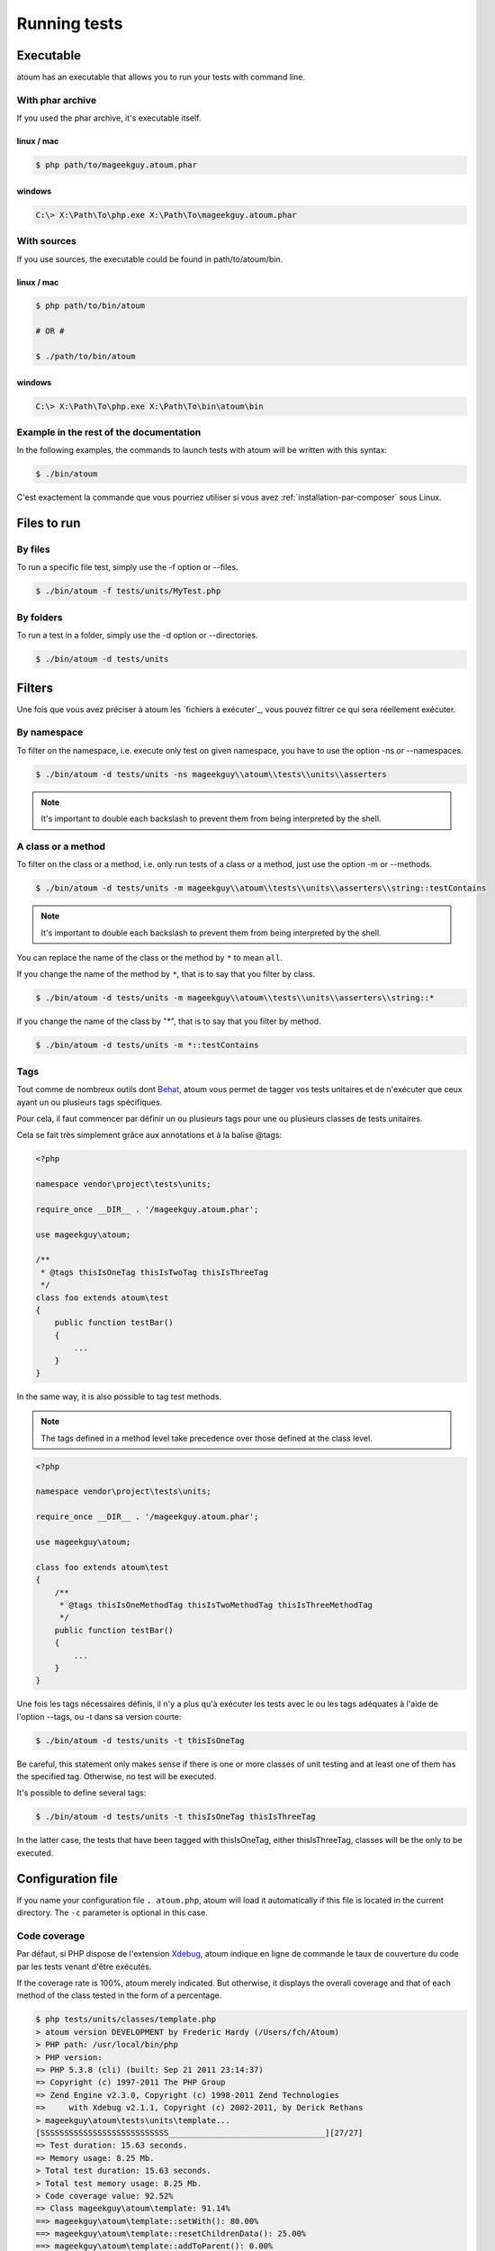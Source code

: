 .. _lancement-des-tests:

Running tests
###################

Executable
**********

atoum has an executable that allows you to run your tests with command line.

With phar archive
===================

If you used the phar archive, it's executable itself.

linux / mac
-----------

.. code-block:: shell

   $ php path/to/mageekguy.atoum.phar

windows
-------

.. code-block:: shell

   C:\> X:\Path\To\php.exe X:\Path\To\mageekguy.atoum.phar


With sources
================

If you use sources, the executable could be found in path/to/atoum/bin.

linux / mac
-----------

.. code-block:: shell

   $ php path/to/bin/atoum

   # OR #

   $ ./path/to/bin/atoum

windows
-------

.. code-block:: shell

   C:\> X:\Path\To\php.exe X:\Path\To\bin\atoum\bin


Example in the rest of the documentation
==========================================

In the following examples, the commands to launch tests with atoum will be written with this syntax:

.. code-block:: shell

   $ ./bin/atoum

C'est exactement la commande que vous pourriez utiliser si vous avez :ref:`installation-par-composer` sous Linux.


.. _fichiers-a-executer:

Files to run
*******************


By files
============

To run a specific file test, simply use the -f option or --files.

.. code-block:: shell

   $ ./bin/atoum -f tests/units/MyTest.php


By folders
===============

To run a test in a folder, simply use the -d option or --directories.

.. code-block:: shell

   $ ./bin/atoum -d tests/units


Filters
*******

Une fois que vous avez préciser à atoum les `fichiers à exécuter`_, vous pouvez filtrer ce qui sera réellement exécuter.

.. _filtres-par-namespace:

By namespace
==================

To filter on the namespace, i.e. execute only test on given namespace, you have to use the option -ns or --namespaces.

.. code-block:: shell

   $ ./bin/atoum -d tests/units -ns mageekguy\\atoum\\tests\\units\\asserters

.. note::
   It's important to double each backslash to prevent them from being interpreted by the shell.


.. _filtres-par-classe-ou-methode:

A class or a method
=========================

To filter on the class or a method, i.e. only run tests of a class or a method, just use the option -m or --methods.

.. code-block:: shell

   $ ./bin/atoum -d tests/units -m mageekguy\\atoum\\tests\\units\\asserters\\string::testContains

.. note::
   It's important to double each backslash to prevent them from being interpreted by the shell.


You can replace the name of the class or the method by ``*`` to mean ``all``.

If you change the name of the method by ``*``, that is to say that you filter by class.

.. code-block:: shell

   $ ./bin/atoum -d tests/units -m mageekguy\\atoum\\tests\\units\\asserters\\string::*

If you change the name of the class by "*", that is to say that you filter by method.

.. code-block:: shell

   $ ./bin/atoum -d tests/units -m *::testContains


.. _filtres-par-tag:

Tags
====

Tout comme de nombreux outils dont `Behat <http://behat.org>`_, atoum vous permet de tagger vos tests unitaires et de n'exécuter que ceux ayant un ou plusieurs tags spécifiques.

Pour cela, il faut commencer par définir un ou plusieurs tags pour une ou plusieurs classes de tests unitaires.

Cela se fait très simplement grâce aux annotations et à la balise @tags:

.. code-block:: php

   <?php

   namespace vendor\project\tests\units;

   require_once __DIR__ . '/mageekguy.atoum.phar';

   use mageekguy\atoum;

   /**
    * @tags thisIsOneTag thisIsTwoTag thisIsThreeTag
    */
   class foo extends atoum\test
   {
       public function testBar()
       {
           ...
       }
   }

In the same way, it is also possible to tag test methods.

.. note::
   The tags defined in a method level take precedence over those defined at the class level.


.. code-block:: php

   <?php

   namespace vendor\project\tests\units;

   require_once __DIR__ . '/mageekguy.atoum.phar';

   use mageekguy\atoum;

   class foo extends atoum\test
   {
       /**
        * @tags thisIsOneMethodTag thisIsTwoMethodTag thisIsThreeMethodTag
        */
       public function testBar()
       {
           ...
       }
   }

Une fois les tags nécessaires définis, il n'y a plus qu'à exécuter les tests avec le ou les tags adéquates à l'aide de l'option --tags, ou -t dans sa version courte:

.. code-block:: shell

   $ ./bin/atoum -d tests/units -t thisIsOneTag

Be careful, this statement only makes sense if there is one or more classes of unit testing and at least one of them has the specified tag. Otherwise, no test will be executed.

It's possible to define several tags:

.. code-block:: shell

   $ ./bin/atoum -d tests/units -t thisIsOneTag thisIsThreeTag

In the latter case, the tests that have been tagged with thisIsOneTag, either thisIsThreeTag, classes will be the only to be executed.


.. _fichier-de-configuration:

Configuration file
************************

If you name your configuration file ``. atoum.php``, atoum will load it automatically if this file is located in the current directory. The ``-c`` parameter is optional in this case.


Code coverage
==================

Par défaut, si PHP dispose de l'extension `Xdebug <http://xdebug.org>`_, atoum indique en ligne de commande le taux de couverture du code par les tests venant d'être exécutés.

If the coverage rate is 100%, atoum merely indicated. But otherwise, it displays the overall coverage and that of each method of the class tested in the form of a percentage.

.. code-block:: shell

   $ php tests/units/classes/template.php
   > atoum version DEVELOPMENT by Frederic Hardy (/Users/fch/Atoum)
   > PHP path: /usr/local/bin/php
   > PHP version:
   => PHP 5.3.8 (cli) (built: Sep 21 2011 23:14:37)
   => Copyright (c) 1997-2011 The PHP Group
   => Zend Engine v2.3.0, Copyright (c) 1998-2011 Zend Technologies
   =>     with Xdebug v2.1.1, Copyright (c) 2002-2011, by Derick Rethans
   > mageekguy\atoum\tests\units\template...
   [SSSSSSSSSSSSSSSSSSSSSSSSSSS_________________________________][27/27]
   => Test duration: 15.63 seconds.
   => Memory usage: 8.25 Mb.
   > Total test duration: 15.63 seconds.
   > Total test memory usage: 8.25 Mb.
   > Code coverage value: 92.52%
   => Class mageekguy\atoum\template: 91.14%
   ==> mageekguy\atoum\template::setWith(): 80.00%
   ==> mageekguy\atoum\template::resetChildrenData(): 25.00%
   ==> mageekguy\atoum\template::addToParent(): 0.00%
   ==> mageekguy\atoum\template::unsetAttribute(): 0.00%
   => Class mageekguy\atoum\template\data: 96.43%
   ==> mageekguy\atoum\template\data::__toString(): 0.00%
   > Running duration: 2.36 seconds.
   Success (1 test, 27 methods, 485 assertions, 0 error, 0 exception) !

However, it is possible to get a more accurate representation of the rate of code coverage by tests, in HTML report.

To get it, simply rely on models of configuration files included in atoum.

If you use the PHAR archive, it must retrieve them by using the following command:

.. code-block:: php

   php mageekguy.atoum.phar -er /path/to/destination/directory

Once the extraction is done, you should have in the directory/path/to/destination/directory a directory called resources/configurations/runner.

Dans le cas où vous utilisez atoum en ayant cloné le dépôt :ref:`installation-par-github` ou l'ayant installé via :ref:`installation-par-composer`, les modèles se trouvent dans ``/path/to/atoum/resources/configurations/runner``

Dans ce répertoire, il y a, entre autre chose intéressante, un modèle de fichier de configuration pour atoum nommé ``coverage.php.dist`` qu'il vous faudra copier à l'emplacement de votre choix. Renommez le ``coverage.php``.

Une fois le fichier copié, il n'y a plus qu'à le modifier à l'aide de l'éditeur de votre choix afin de définir le répertoire dans lequel les fichiers HTML devront être générés ainsi que l'URL à partir de laquelle le rapport devra être accessible.

For exemple:

.. code-block:: php

   $coverageField = new atoum\report\fields\runner\coverage\html(
       'Code coverage of my project',
       '/path/to/destination/directory'
   );

   $coverageField->setRootUrl('http://url/of/web/site');

.. note::
   It is also possible to change the title of the report using the first argument to the constructor of the class ``mageekguy\atoum\report\fields\runner\coverage\html``.


Once this is done, you just have to use the configuration file when running the tests, as follows:

.. code-block:: shell

   $ ./bin/atoum -c path/to/coverage.php -d tests/units

Une fois les tests exécutés, atoum génèrera alors le rapport de couverture du code au format HTML dans le répertoire que vous aurez défini précédemment, et il sera lisible à l'aide du navigateur de votre choix.

.. note::
   Le calcul du taux de couverture du code par les tests ainsi que la génération du rapport correspondant peuvent ralentir de manière notable l'exécution des tests. Il peut être alors intéressant de ne pas utiliser systématiquement le fichier de configuration correspondant, ou bien de les désactiver temporairement à l'aide de l'argument -ncc.


.. _notifications-anchor:

Notifications
=============

atoum est capable de vous prévenir lorsque les tests sont exécutés en utilisant plusieurs système de notification : `Growl`_, `Mac OS X Notification Center`_, `Libnotify`_.


Growl
-----

Cette fonctionnalité nécessite la présence de l'exécutable ``growlnotify``. To check if it is available, use the following command:

.. code-block:: shell

   $ which growlnotify

Vous aurez alors le chemin de l'exécutable ou alors le message ``growlnotify not found`` s'il n'est pas installé.

Then just add the following code to your configuration file:

.. code-block:: php

   <?php
   $images = '/path/to/atoum/resources/images/logo';

   $notifier = new \mageekguy\atoum\report\fields\runner\result\notifier\image\growl();
   $notifier
       ->setSuccessImage($images . DIRECTORY_SEPARATOR . 'success.png')
       ->setFailureImage($images . DIRECTORY_SEPARATOR . 'failure.png')
   ;

   $report = $script->AddDefaultReport();
   $report->addField($notifier, array(atoum\runner::runStop));


Mac OS X Notification Center
----------------------------

Cette fonctionnalité nécessite la présence de l'exécutable ``terminal-notifier``. To check if it is available, use the following command:

.. code-block:: shell

   $ which terminal-notifier

Vous aurez alors le chemin de l'exécutable ou alors le message ``terminal-notifier not found`` s'il n'est pas installé.

.. note::
   Rendez-vous sur `la page Github du projet <https://github.com/alloy/terminal-notifier>`_ pour obtenir plus d'information sur l'installation de ``terminal-notifier``.


Then just add the following code to your configuration file:

.. code-block:: php

   <?php
   $notifier = new \mageekguy\atoum\report\fields\runner\result\notifier\terminal();

   $report = $script->AddDefaultReport();
   $report->addField($notifier, array(atoum\runner::runStop));

Sous OS X, vous avez la possibilité de définir une commande qui sera exécutée lorsque l'utilisateur cliquera sur la notification.

.. code-block:: php

   <?php
   $coverage = new atoum\report\fields\runner\coverage\html(
       'Code coverage',
       $path = sys_get_temp_dir() . '/coverage_' . time()
   );
   $coverage->setRootUrl('file://' . $path);

   $notifier = new \mageekguy\atoum\report\fields\runner\result\notifier\terminal();
   $notifier->setCallbackCommand('open 'file://' . $path . '/index.html);

   $report = $script->AddDefaultReport();
   $report
       ->addField($coverage, array(atoum\runner::runStop))
       ->addField($notifier, array(atoum\runner::runStop))
   ;

L'exemple ci-dessus montre comment ouvrir le rapport de couverture du code lorsque l'utilisateur clique sur la notification.


Libnotify
---------

Cette fonctionnalité nécessite la présence de l'exécutable ``notify-send``. To check if it is available, use the following command:

.. code-block:: shell

   $ which notify-send

Vous aurez alors le chemin de l'exécutable ou alors le message ``notify-send not found`` s'il n'est pas installé.

Then just add the following code to your configuration file:

.. code-block:: php

   <?php
   $images = '/path/to/atoum/resources/images/logo';

   $notifier = new \mageekguy\atoum\report\fields\runner\result\notifier\image\libnotify();
   $notifier
       ->setSuccessImage($images . DIRECTORY_SEPARATOR . 'success.png')
       ->setFailureImage($images . DIRECTORY_SEPARATOR . 'failure.png')
   ;

   $report = $script->AddDefaultReport();
   $report->addField($notifier, array(atoum\runner::runStop));


Bootstrap file
********************

atoum autorise la définition d'un fichier de ``bootstrap`` qui sera exécuté avant chaque méthode de test et qui permet donc d'initialiser l'environnement d'exécution des tests.

Il devient ainsi possible de définir, par exemple, une fonction d'auto-chargement de classes, de lire un fichier de configuration ou de réaliser toute autre opération nécessaire à la bonne exécution des tests.

La définition de ce fichier de ``bootstrap`` peut se faire de deux façons différentes, soit en ligne de commande, soit via un fichier de configuration.

En ligne de commande, il faut utiliser au choix l'argument -bf ou l'argument --bootstrap-file suivi du chemin relatif ou absolu vers le fichier concerné:

.. code-block:: shell

   $ ./bin/atoum -bf path/to/bootstrap/file

.. note::
   Un fichier de bootstrap n'est pas un fichier de configuration et n'a donc pas les mêmes possibilités.


Dans un fichier de configuration, atoum est configurable via la variable $runner, qui n'est pas définie dans un fichier de ``bootstrap``.

De plus, ils ne sont pas inclus au même moment, puisque le fichier de configuration est inclus par atoum avant le début de l'exécution des tests mais après le lancement des tests, alors que le fichier de ``bootstrap``, s'il est défini, est le tout premier fichier inclus par atoum proprement dit. Enfin, le fichier de ``bootstrap`` peut permettre de ne pas avoir à inclure systématiquement le fichier scripts/runner.php ou l'archive PHAR de atoum dans les classes de test.

Cependant, dans ce cas, il ne sera plus possible d'exécuter directement un fichier de test directement via l'exécutable PHP en ligne de commande.

Pour cela, il suffit d'inclure dans le fichier de ``bootstrap`` le fichier scripts/runner.php ou l'archive PHAR de atoum et d'exécuter systématiquement les tests en ligne de commande via scripts/runner.php ou l'archive PHAR.

Le fichier de ``bootstrap`` doit donc au minimum contenir ceci:

.. code-block:: php

   <?php

   // if the PHAR archive is used:
   require_once path/to/mageekguy.atoum.phar;

   // or if sources is used:
   // require_once path/atoum/scripts/runner.php
